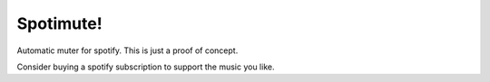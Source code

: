 Spotimute!
==========

Automatic muter for spotify.
This is just a proof of concept.

Consider buying a spotify subscription to support the music you like.
